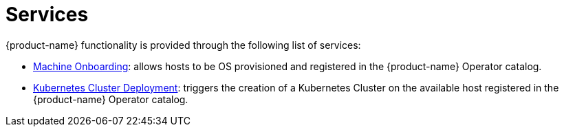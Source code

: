 = Services

{product-name} functionality is provided through the following list of services:

* xref:architecture-machineonboarding.adoc[Machine Onboarding]: allows hosts to be OS provisioned and registered in the {product-name} Operator catalog.
* xref:architecture-clusterdeployment.adoc[Kubernetes Cluster Deployment]: triggers the creation of a Kubernetes Cluster on the available host registered in the {product-name} Operator catalog.
